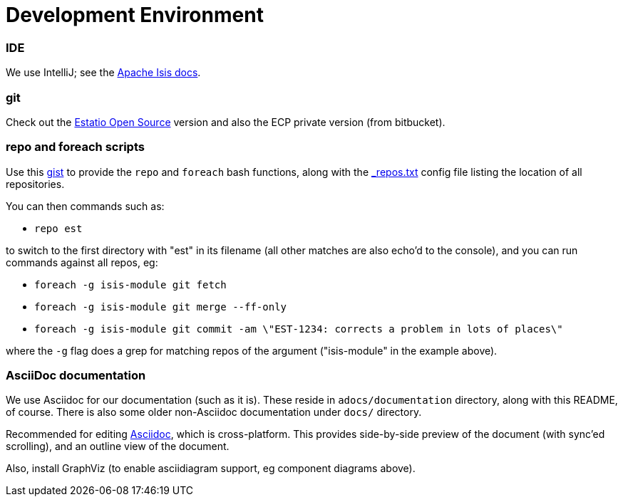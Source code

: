 [appendix]
[[_development-environment]]
= Development Environment

:_imagesdir: images/

=== IDE

We use IntelliJ; see the http://isis.apache.org/guides/dg.html#_dg_ide_intellij[Apache Isis docs].


=== git

Check out the http://github.com/estatio/estatio[Estatio Open Source] version and also the ECP private version (from bitbucket).


=== repo and foreach scripts

Use this https://gist.github.com/danhaywood/21b5b885433fd8bc440da3fab88c91cb[gist] to provide the `repo` and `foreach` bash functions, along with the https://gist.github.com/danhaywood/938f0f751f756b1cfd6a9751b8779407[_repos.txt] config file listing the location of all repositories.

You can then commands such as:

* `repo est`

to switch to the first directory with "est" in its filename (all other matches are also echo'd to the console), and you can run commands against all repos, eg:

* `foreach -g isis-module git fetch`
* `foreach -g isis-module git merge --ff-only`
* `foreach -g isis-module git commit -am \"EST-1234: corrects a problem in lots of places\"`

where the `-g` flag does a grep for matching repos of the argument ("isis-module" in the example above).


=== AsciiDoc documentation

We use Asciidoc for our documentation (such as it is).
These reside in `adocs/documentation` directory, along with this README, of course.
There is also some older non-Asciidoc documentation under `docs/` directory.

Recommended for editing http://asciidocfx.com/[Asciidoc], which is cross-platform.
This provides side-by-side preview of the document (with sync'ed scrolling), and an outline view of the document.

Also, install GraphViz (to enable asciidiagram support, eg component diagrams above).



